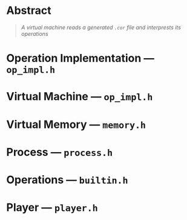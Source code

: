 * Abstract

#+BEGIN_QUOTE
/A virtual machine reads a generated =.cor= file and interprests its operations/
#+END_QUOTE

* Operation Implementation --- =op_impl.h=


* Virtual Machine --- =op_impl.h=

* Virtual Memory --- =memory.h=

* Process --- =process.h=

* Operations --- =builtin.h=

* Player --- =player.h=
